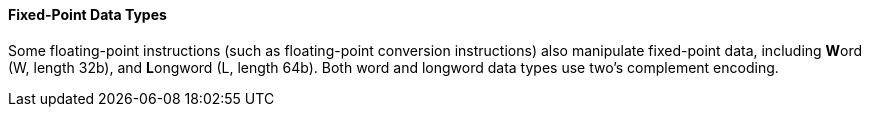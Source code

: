 [[fixed-point-data-types]]
==== Fixed-Point Data Types

Some floating-point instructions (such as floating-point conversion instructions) also manipulate fixed-point data, including **W**ord (W, length 32b), and **L**ongword (L, length 64b).
Both word and longword data types use two's complement encoding.
